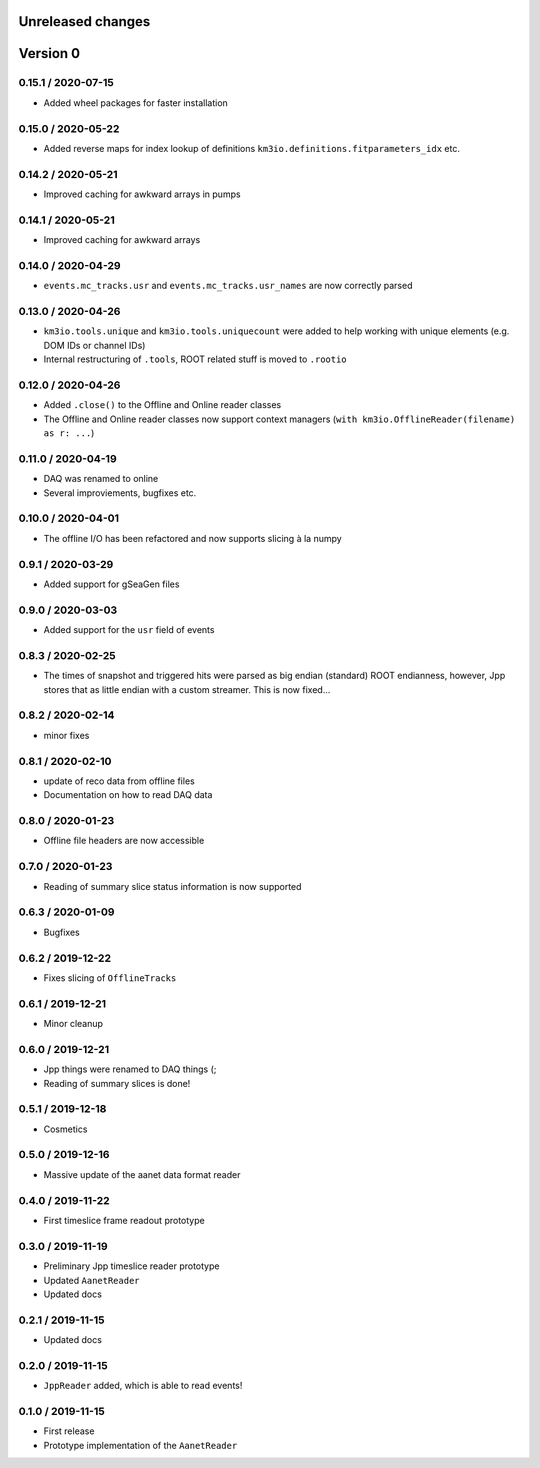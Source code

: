 Unreleased changes
------------------

Version 0
---------
0.15.1 / 2020-07-15
~~~~~~~~~~~~~~~~~~~
* Added wheel packages for faster installation

0.15.0 / 2020-05-22
~~~~~~~~~~~~~~~~~~~
* Added reverse maps for index lookup of definitions
  ``km3io.definitions.fitparameters_idx`` etc.

0.14.2 / 2020-05-21
~~~~~~~~~~~~~~~~~~~
* Improved caching for awkward arrays in pumps

0.14.1 / 2020-05-21
~~~~~~~~~~~~~~~~~~~
* Improved caching for awkward arrays

0.14.0 / 2020-04-29
~~~~~~~~~~~~~~~~~~~
* ``events.mc_tracks.usr`` and ``events.mc_tracks.usr_names`` are now
  correctly parsed

0.13.0 / 2020-04-26
~~~~~~~~~~~~~~~~~~~
* ``km3io.tools.unique`` and ``km3io.tools.uniquecount`` were added to help
  working with unique elements (e.g. DOM IDs or channel IDs)
* Internal restructuring of ``.tools``, ROOT related stuff is moved
  to ``.rootio``

0.12.0 / 2020-04-26
~~~~~~~~~~~~~~~~~~~
* Added ``.close()`` to the Offline and Online reader classes
* The Offline and Online reader classes now support context managers
  (``with km3io.OfflineReader(filename) as r: ...``)

0.11.0 / 2020-04-19
~~~~~~~~~~~~~~~~~~~
* DAQ was renamed to online
* Several improviements, bugfixes etc.

0.10.0 / 2020-04-01
~~~~~~~~~~~~~~~~~~~
* The offline I/O has been refactored and now supports slicing à la numpy

0.9.1 / 2020-03-29
~~~~~~~~~~~~~~~~~~
* Added support for gSeaGen files

0.9.0 / 2020-03-03
~~~~~~~~~~~~~~~~~~
* Added support for the ``usr`` field of events

0.8.3 / 2020-02-25
~~~~~~~~~~~~~~~~~~
* The times of snapshot and triggered hits were parsed as big endian (standard)
  ROOT endianness, however, Jpp stores that as little endian with a custom
  streamer. This is now fixed...

0.8.2 / 2020-02-14
~~~~~~~~~~~~~~~~~~
* minor fixes

0.8.1 / 2020-02-10
~~~~~~~~~~~~~~~~~~
* update of reco data from offline files
* Documentation on how to read DAQ data

0.8.0 / 2020-01-23
~~~~~~~~~~~~~~~~~~
* Offline file headers are now accessible

0.7.0 / 2020-01-23
~~~~~~~~~~~~~~~~~~
* Reading of summary slice status information is now supported

0.6.3 / 2020-01-09
~~~~~~~~~~~~~~~~~~
* Bugfixes

0.6.2 / 2019-12-22
~~~~~~~~~~~~~~~~~~
* Fixes slicing of ``OfflineTracks``

0.6.1 / 2019-12-21
~~~~~~~~~~~~~~~~~~
* Minor cleanup

0.6.0 / 2019-12-21
~~~~~~~~~~~~~~~~~~
* Jpp things were renamed to DAQ things (;
* Reading of summary slices is done!

0.5.1 / 2019-12-18
~~~~~~~~~~~~~~~~~~
* Cosmetics

0.5.0 / 2019-12-16
~~~~~~~~~~~~~~~~~~
* Massive update of the aanet data format reader

0.4.0 / 2019-11-22
~~~~~~~~~~~~~~~~~~~
* First timeslice frame readout prototype

0.3.0 / 2019-11-19
~~~~~~~~~~~~~~~~~~~
* Preliminary Jpp timeslice reader prototype
* Updated ``AanetReader``
* Updated docs

0.2.1 / 2019-11-15
~~~~~~~~~~~~~~~~~~~
* Updated docs

0.2.0 / 2019-11-15
~~~~~~~~~~~~~~~~~~~
* ``JppReader`` added, which is able to read events!

0.1.0 / 2019-11-15
~~~~~~~~~~~~~~~~~~~
* First release
* Prototype implementation of the ``AanetReader``
